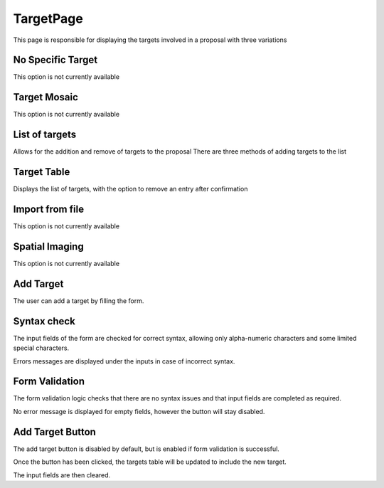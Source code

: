 TargetPage
==============
This page is responsible for displaying the targets involved in a proposal with three variations

No Specific Target
------------------

This option is not currently available

Target Mosaic
-------------

This option is not currently available

List of targets
---------------

Allows for the addition and remove of targets to the proposal
There are three methods of adding targets to the list

Target Table
---------------
Displays the list of targets, with the option to remove an entry after confirmation

Import from file
----------------

This option is not currently available

Spatial Imaging
---------------

This option is not currently available

Add Target
----------

The user can add a target by filling the form. 

Syntax check
--------------
The input fields of the form are checked for correct syntax, allowing only alpha-numeric characters and some limited special characters.

Errors messages are displayed under the inputs in case of incorrect syntax.

Form Validation
---------------

The form validation logic checks that there are no syntax issues and that input fields are completed as required.

No error message is displayed for empty fields, however the button will stay disabled.

Add Target Button
-----------------

The add target button is disabled by default, but is enabled if form validation is successful.

Once the button has been clicked, the targets table will be updated to include the new target.

The input fields are then cleared.



